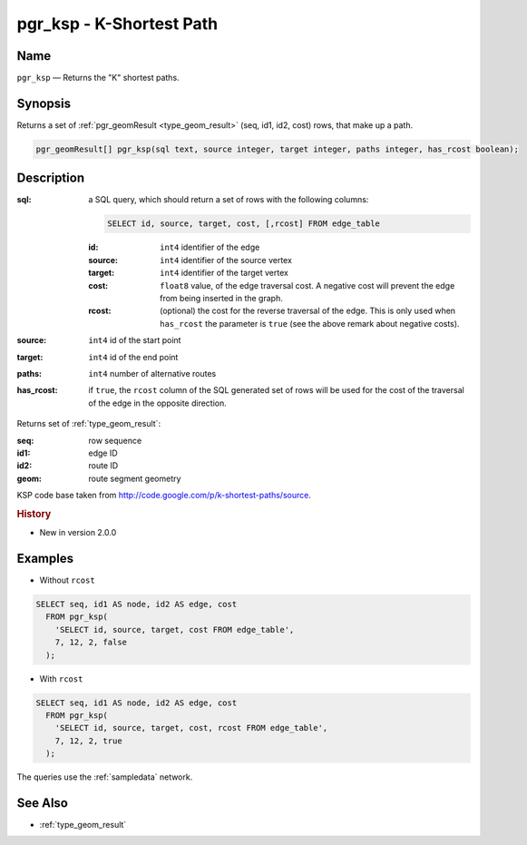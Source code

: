 .. 
   ****************************************************************************
    pgRouting Manual
    Copyright(c) pgRouting Contributors

    This documentation is licensed under a Creative Commons Attribution-Share  
    Alike 3.0 License: http://creativecommons.org/licenses/by-sa/3.0/
   ****************************************************************************

.. _ksp:

pgr_ksp - K-Shortest Path
===============================================================================

.. index:: 
  single: pgr_ksp(text,integer,integer,integer,boolean)
  module: ksp

Name
-------------------------------------------------------------------------------

``pgr_ksp`` — Returns the "K" shortest paths.


Synopsis
-------------------------------------------------------------------------------

Returns a set of :ref:`pgr_geomResult <type_geom_result>` (seq, id1, id2, cost) rows, that make up a path.

.. code-block:: sql

  pgr_geomResult[] pgr_ksp(sql text, source integer, target integer, paths integer, has_rcost boolean);


Description
-------------------------------------------------------------------------------

:sql: a SQL query, which should return a set of rows with the following columns:

  .. code-block:: sql

    SELECT id, source, target, cost, [,rcost] FROM edge_table


  :id: ``int4`` identifier of the edge
  :source: ``int4`` identifier of the source vertex
  :target: ``int4`` identifier of the target vertex
  :cost: ``float8`` value, of the edge traversal cost. A negative cost will prevent the edge from being inserted in the graph.
  :rcost: (optional) the cost for the reverse traversal of the edge. This is only used when ``has_rcost`` the parameter is ``true`` (see the above remark about negative costs).

:source: ``int4`` id of the start point
:target: ``int4`` id of the end point
:paths: ``int4`` number of alternative routes
:has_rcost: if ``true``, the ``rcost`` column of the SQL generated set of rows will be used for the cost of the traversal of the edge in the opposite direction.

Returns set of :ref:`type_geom_result`:

:seq:   row sequence
:id1:   edge ID
:id2:   route ID
:geom:  route segment geometry

KSP code base taken from http://code.google.com/p/k-shortest-paths/source.


.. rubric:: History

* New in version 2.0.0


Examples
-------------------------------------------------------------------------------

* Without ``rcost``

.. code-block:: sql

  SELECT seq, id1 AS node, id2 AS edge, cost 
    FROM pgr_ksp(
      'SELECT id, source, target, cost FROM edge_table',
      7, 12, 2, false
    );


* With ``rcost``

.. code-block:: sql

  SELECT seq, id1 AS node, id2 AS edge, cost 
    FROM pgr_ksp(
      'SELECT id, source, target, cost, rcost FROM edge_table',
      7, 12, 2, true
    );

The queries use the :ref:`sampledata` network.


See Also
-------------------------------------------------------------------------------

* :ref:`type_geom_result`

